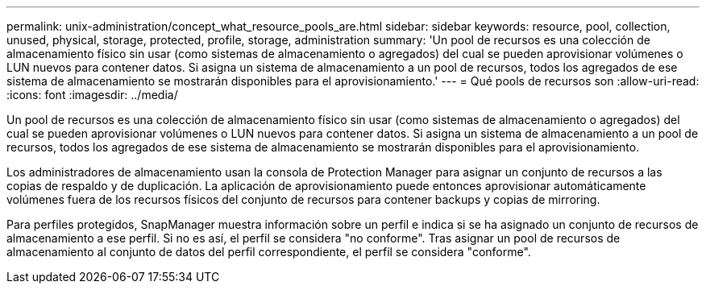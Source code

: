 ---
permalink: unix-administration/concept_what_resource_pools_are.html 
sidebar: sidebar 
keywords: resource, pool, collection, unused, physical, storage, protected, profile, storage, administration 
summary: 'Un pool de recursos es una colección de almacenamiento físico sin usar (como sistemas de almacenamiento o agregados) del cual se pueden aprovisionar volúmenes o LUN nuevos para contener datos. Si asigna un sistema de almacenamiento a un pool de recursos, todos los agregados de ese sistema de almacenamiento se mostrarán disponibles para el aprovisionamiento.' 
---
= Qué pools de recursos son
:allow-uri-read: 
:icons: font
:imagesdir: ../media/


[role="lead"]
Un pool de recursos es una colección de almacenamiento físico sin usar (como sistemas de almacenamiento o agregados) del cual se pueden aprovisionar volúmenes o LUN nuevos para contener datos. Si asigna un sistema de almacenamiento a un pool de recursos, todos los agregados de ese sistema de almacenamiento se mostrarán disponibles para el aprovisionamiento.

Los administradores de almacenamiento usan la consola de Protection Manager para asignar un conjunto de recursos a las copias de respaldo y de duplicación. La aplicación de aprovisionamiento puede entonces aprovisionar automáticamente volúmenes fuera de los recursos físicos del conjunto de recursos para contener backups y copias de mirroring.

Para perfiles protegidos, SnapManager muestra información sobre un perfil e indica si se ha asignado un conjunto de recursos de almacenamiento a ese perfil. Si no es así, el perfil se considera "no conforme". Tras asignar un pool de recursos de almacenamiento al conjunto de datos del perfil correspondiente, el perfil se considera "conforme".
